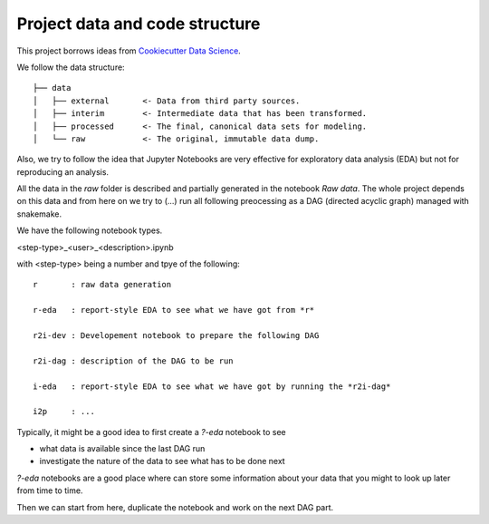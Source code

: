 Project data and code structure
^^^^^^^^^^^^^^^^^^^^^^^^^^^^^^^

This project borrows ideas from 
`Cookiecutter Data Science <https://drivendata.github.io/cookiecutter-data-science/>`_.

We follow the data structure::

    ├── data
    │   ├── external       <- Data from third party sources.
    │   ├── interim        <- Intermediate data that has been transformed.
    │   ├── processed      <- The final, canonical data sets for modeling.
    │   └── raw            <- The original, immutable data dump.

Also, we try to follow the idea that Jupyter Notebooks are very effective for exploratory data analysis (EDA)
but not for reproducing an analysis.

All the data in the *raw* folder is described and partially generated in the notebook *Raw data*.
The whole project depends on this data and from here on we try to (...) 
run all following preocessing as a DAG (directed acyclic graph) managed with snakemake.

We have the following notebook types.

<step-type>_<user>_<description>.ipynb

with <step-type> being a number and tpye of the following::

    r       : raw data generation

    r-eda   : report-style EDA to see what we have got from *r* 

    r2i-dev : Developement notebook to prepare the following DAG

    r2i-dag : description of the DAG to be run

    i-eda   : report-style EDA to see what we have got by running the *r2i-dag*
    
    i2p     : ...

Typically, it might be a good idea to first create a *?-eda* notebook to see 

* what data is available since the last DAG run
* investigate the nature of the data to see what has to be done next

*?-eda* notebooks are a good place where can store some information about your 
data that you might to look up later from time to time. 

Then we can start from here, duplicate the notebook and work on the next DAG part. 


.. todo:: Installation / requirements to run the project.
